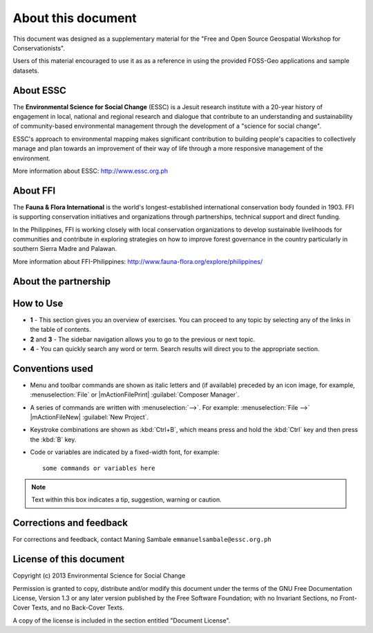 =====================
About this document
=====================

This document was designed as a supplementary material for the 
"Free and Open Source Geospatial Workshop for Conservationists".

Users of this material encouraged to use it as as a reference in 
using the provided FOSS-Geo applications and 
sample datasets.

About ESSC 
----------
The **Environmental Science for Social Change** (ESSC) is a Jesuit research 
institute with a 20-year history of engagement in local, national and regional 
research and dialogue that contribute to an understanding and sustainability of 
community-based environmental management through the development of a 
"science for social change".

ESSC's approach to environmental mapping makes significant contribution to 
building people's capacities to collectively manage and plan towards an 
improvement of their way of life through a more responsive management of the 
environment.

More information about ESSC: http://www.essc.org.ph

About FFI
-----------------------
The **Fauna & Flora International** is the world's longest-established international conservation body founded in 1903. FFI is supporting conservation initiatives and organizations through partnerships, technical support and direct funding.

In the Philippines, FFI is working closely with local conservation organizations to develop sustainable livelihoods for communities and contribute in exploring strategies on how to improve forest governance in the country particularly in southern Sierra Madre and Palawan.

More information about FFI-Philippines: 
http://www.fauna-flora.org/explore/philippines/

About the partnership
------------------------
.. overview

.. objectives


How to Use 
-----------

.. image:: images/course_material_overview.png
   :align: center
   :width: 400 pt 


* **1** -  This section gives you an overview of exercises.  You can proceed 
  to any topic by selecting any of the links in the table of contents.

* **2** and **3** - The sidebar navigation allows you to go to the previous or 
  next topic.

* **4** - You can quickly search any word or term.  Search results will direct 
  you to the appropriate section.

Conventions used
-----------------

* Menu and toolbar commands are shown as italic letters and (if available) 
  preceded by an icon image, for example, :menuselection:`File` 
  or |mActionFilePrint| :guilabel:`Composer Manager`.

* A series of commands are written with :menuselection:`-->`. 
  For example: :menuselection:`File -->` 
  |mActionFileNew| :guilabel:`New Project`.

* Keystroke combinations are shown as :kbd:`Ctrl+B`, which means press and hold 
  the :kbd:`Ctrl` key and then press the :kbd:`B` key.

* Code or variables are indicated by a fixed-width font, for example::

      some commands or variables here

.. note::
   Text within this box indicates a tip, suggestion, warning or caution.

Corrections and feedback
------------------------
For corrections and feedback, contact Maning Sambale 
``emmanuelsambale@essc.org.ph``


License of this document
------------------------
Copyright (c)  2013  Environmental Science for Social Change

Permission is granted to copy, distribute and/or modify this document under 
the terms of the GNU Free Documentation License, Version 1.3 or any later 
version published by the Free Software Foundation; with no Invariant Sections, 
no Front-Cover Texts, and no Back-Cover Texts.

A copy of the license is included in the section entitled "Document License".



.. raw:: latex
   
   \pagebreak[4]
